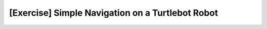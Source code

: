 .. _ros_simple_navigation_exercise:

***************************************************
[Exercise] Simple Navigation on a Turtlebot Robot
***************************************************


